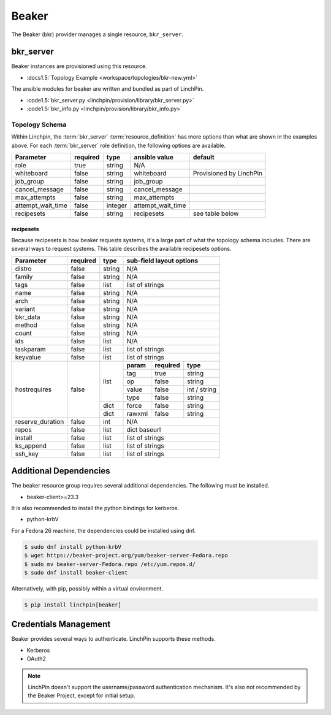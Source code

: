 Beaker
======

The Beaker (bkr) provider manages a single resource, ``bkr_server``.

bkr_server
----------

Beaker instances are provisioned using this resource.

* :docs1.5:`Topology Example <workspace/topologies/bkr-new.yml>`

The ansible modules for beaker are written and bundled as part of LinchPin.

* :code1.5:`bkr_server.py <linchpin/provision/library/bkr_server.py>`
* :code1.5:`bkr_info.py <linchpin/provision/library/bkr_info.py>`

Topology Schema
~~~~~~~~~~~~~~~

Within Linchpin, the :term:`bkr_server` :term:`resource_definition` has more
options than what are shown in the examples above. For each :term:`bkr_server`
role definition, the following options are available.

+-------------------+------------+----------+-------------------+-----------------+
| Parameter         | required   | type     | ansible value     | default         |
+===================+============+==========+===================+=================+
| role              | true       | string   | N/A               |                 |
+-------------------+------------+----------+-------------------+-----------------+
| whiteboard        | false      | string   | whiteboard        | Provisioned by  |
|                   |            |          |                   | LinchPin        |
|                   |            |          |                   |                 |
+-------------------+------------+----------+-------------------+-----------------+
| job_group         | false      | string   | job_group         |                 |
+-------------------+------------+----------+-------------------+-----------------+
| cancel_message    | false      | string   | cancel_message    |                 |
+-------------------+------------+----------+-------------------+-----------------+
| max_attempts      | false      | string   | max_attempts      |                 |
+-------------------+------------+----------+-------------------+-----------------+
| attempt_wait_time | false      | integer  | attempt_wait_time |                 |
+-------------------+------------+----------+-------------------+-----------------+
| recipesets        | false      | string   | recipesets        | see table below |
+-------------------+------------+----------+-------------------+-----------------+

recipesets
++++++++++

Because recipesets is how beaker requests systems, it's a large part of what the
topology schema includes. There are several ways to request systems. This table
describes the available recipesets options.

+------------------+------------+----------+-----------------------------------------+
| Parameter        | required   | type     | sub-field layout options                |
+==================+============+==========+=========================================+
| distro           | false      | string   | N/A                                     |
+------------------+------------+----------+-----------------------------------------+
| family           | false      | string   | N/A                                     |
+------------------+------------+----------+-----------------------------------------+
| tags             | false      | list     | list of strings                         |
+------------------+------------+----------+-----------------------------------------+
| name             | false      | string   | N/A                                     |
+------------------+------------+----------+-----------------------------------------+
| arch             | false      | string   | N/A                                     |
+------------------+------------+----------+-----------------------------------------+
| variant          | false      | string   | N/A                                     |
+------------------+------------+----------+-----------------------------------------+
| bkr_data         | false      | string   | N/A                                     |
+------------------+------------+----------+-----------------------------------------+
| method           | false      | string   | N/A                                     |
+------------------+------------+----------+-----------------------------------------+
| count            | false      | string   | N/A                                     |
+------------------+------------+----------+-----------------------------------------+
| ids              | false      | list     | N/A                                     |
+------------------+------------+----------+-----------------------------------------+
| taskparam        | false      | list     | list of strings                         |
+------------------+------------+----------+-----------------------------------------+
| keyvalue         | false      | list     | list of strings                         |
+------------------+------------+----------+-----------+--------------+--------------+
| hostrequires     | false      | list     | **param** | **required** | **type**     |
+                  +            +          +-----------+--------------+--------------+
|                  |            |          | tag       | true         | string       |
+                  +            +          +-----------+--------------+--------------+
|                  |            |          | op        | false        | string       |
+                  +            +          +-----------+--------------+--------------+
|                  |            |          | value     | false        | int / string |
+                  +            +          +-----------+--------------+--------------+
|                  |            |          | type      | false        | string       |
+                  +            +----------+-----------+--------------+--------------+
|                  |            | dict     | force     | false        | string       |
+                  +            +----------+-----------+--------------+--------------+
|                  |            | dict     | rawxml    | false        | string       |
+------------------+------------+----------+-----------+--------------+--------------+
| reserve_duration | false      | int      | N/A                                     |
+------------------+------------+----------+-----------+--------------+--------------+
| repos            | false      | list     | dict baseurl                            |
+------------------+------------+----------+-----------+--------------+--------------+
| install          | false      | list     | list of strings                         |
+------------------+------------+----------+-----------+--------------+--------------+
| ks_append        | false      | list     | list of strings                         |
+------------------+------------+----------+-----------+--------------+--------------+
| ssh_key          | false      | list     | list of strings                         |
+------------------+------------+----------+-----------+--------------+--------------+

Additional Dependencies
-----------------------

The beaker resource group requires several additional dependencies. The
following must be installed.

* beaker-client>=23.3

It is also recommended to install the python bindings for kerberos.

* python-krbV

For a Fedora 26 machine, the dependencies could be installed using dnf.

.. code-block:: bash

  $ sudo dnf install python-krbV
  $ wget https://beaker-project.org/yum/beaker-server-Fedora.repo
  $ sudo mv beaker-server-Fedora.repo /etc/yum.repos.d/
  $ sudo dnf install beaker-client

Alternatively, with pip, possibly within a virtual environment.

.. code-block:: bash

  $ pip install linchpin[beaker]


Credentials Management
----------------------

Beaker provides several ways to authenticate. LinchPin supports these methods.

* Kerberos
* OAuth2

.. note:: LinchPin doesn't support the username/password authentication
   mechanism. It's also not recommended by the Beaker Project, except for
   initial setup.


